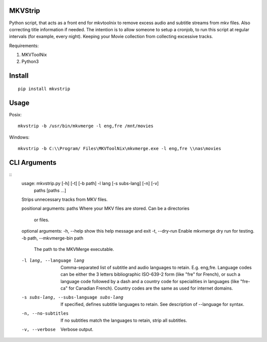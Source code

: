 .. image:: https://badge.fury.io/py/mkvstrip.svg
    :target: https://pypi.org/project/mkvstrip/

.. image:: https://travis-ci.org/willforde/mkvstrip.svg?branch=master
    :target: https://travis-ci.org/willforde/mkvstrip

.. image:: https://coveralls.io/repos/github/willforde/mkvstrip/badge.svg?branch=master
    :target: https://coveralls.io/github/willforde/mkvstrip?branch=master

.. image:: https://api.codacy.com/project/badge/Grade/181ade83b7c84a738ee74d913bbe9eeb
    :target: https://www.codacy.com/app/willforde/mkvstrip?utm_source=github.com&amp;utm_medium=referral&amp;utm_content=willforde/mkvstrip&amp;utm_campaign=Badge_Grade


MKVStrip
--------

Python script, that acts as a front end for mkvtoolnix to remove
excess audio and subtitle streams from mkv files. Also correcting
title information if needed. The intention is to allow someone
to setup a cronjob, to run this script at regular intervals
(for example, every night). Keeping your Movie collection
from collecting excessive tracks.

Requirements:

1.  MKVToolNix
2.  Python3

Install
-------
::

    pip install mkvstrip

Usage
-----
Posix::

    mkvstrip -b /usr/bin/mkvmerge -l eng,fre /mnt/movies

Windows::

    mkvstrip -b C:\\Program/ Files\MKVToolNix\mkvmerge.exe -l eng,fre \\nas\movies


CLI Arguments
-------------
::
    usage: mkvstrip.py [-h] [-t] [-b path] -l lang [-s subs-lang] [-n] [-v]
                    paths [paths ...]

    Strips unnecessary tracks from MKV files.

    positional arguments:
    paths                 Where your MKV files are stored. Can be a directories
                            or files.

    optional arguments:
    -h, --help            show this help message and exit
    -t, --dry-run         Enable mkvmerge dry run for testing.
    -b path, --mkvmerge-bin path
                            The path to the MKVMerge executable.
    -l lang, --language lang
                            Comma-separated list of subtitle and audio languages
                            to retain. E.g. eng,fre. Language codes can be either
                            the 3 letters bibliographic ISO-639-2 form (like "fre"
                            for French), or such a language code followed by a
                            dash and a country code for specialities in languages
                            (like "fre-ca" for Canadian French). Country codes are
                            the same as used for internet domains.
    -s subs-lang, --subs-language subs-lang
                            If specified, defines subtitle languages to retain.
                            See description of --language for syntax.
    -n, --no-subtitles    If no subtitles match the languages to retain, strip
                            all subtitles.
    -v, --verbose         Verbose output.
